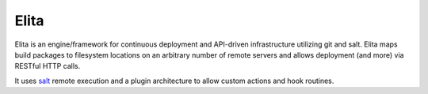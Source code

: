Elita
-----

Elita is an engine/framework for continuous deployment and API-driven infrastructure utilizing git
and salt. Elita maps build packages to filesystem locations on an arbitrary number of remote servers and allows deployment
(and more) via RESTful HTTP calls.

It uses `salt <http://www.saltstack
.org>`_ remote execution and a plugin architecture to allow custom actions and hook routines.


